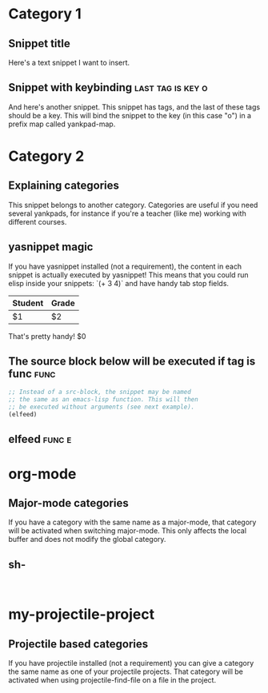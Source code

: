 * Category 1

** Snippet title

    Here's a text snippet I want to insert.

** Snippet with keybinding                               :last:tag:is:key:o:

    And here's another snippet. This snippet has tags, and the last of these
    tags should be a key. This will bind the snippet to the key (in this case
    "o") in a prefix map called yankpad-map.

* Category 2

** Explaining categories

    This snippet belongs to another category. Categories are useful if you need
    several yankpads, for instance if you're a teacher (like me) working with
    different courses.

** yasnippet magic

    If you have yasnippet installed (not a requirement), the content in each snippet
    is actually executed by yasnippet! This means that you could run elisp
    inside your snippets: `(+ 3 4)` and have handy tab stop fields.

    | Student | Grade |
    |---------+-------|
    | $1      | $2    |

    That's pretty handy!
    $0

** The source block below will be executed if tag is func :func:
    #+BEGIN_SRC emacs-lisp
    ;; Instead of a src-block, the snippet may be named
    ;; the same as an emacs-lisp function. This will then
    ;; be executed without arguments (see next example).
    (elfeed)
    #+END_SRC

** elfeed                                            :func:e:

* org-mode

** Major-mode categories

    If you have a category with the same name as a major-mode, that category will be
    activated when switching major-mode. This only affects the local buffer and does
    not modify the global category.

** sh-

   #+BEGIN_SRC

   #+END_SRC

* my-projectile-project

** Projectile based categories

    If you have projectile installed (not a requirement) you can give a category the
    same name as one of your projectile projects. That category will be activated
    when using projectile-find-file on a file in the project.
